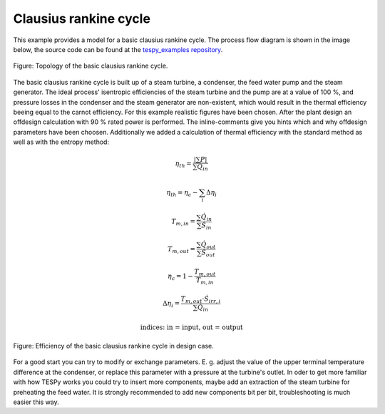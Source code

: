 .. _basic_example_label:

Clausius rankine cycle
----------------------

This example provides a model for a basic clausius rankine cycle.
The process flow diagram is shown in the image below, the source code can be found at the `tespy_examples repository <https://github.com/fwitte/tespy_examples/blob/master/basic/clausius_rankine.py>`_.

.. figure:: api/_images/basic.svg
    :align: center
	
    Figure: Topology of the basic clausius rankine cycle.

The basic clausius rankine cycle is built up of a steam turbine, a condenser, the feed water pump and the steam generator. The ideal process' isentropic efficiencies of the steam turbine and the pump are at a value of 100 %, and pressure losses in the condenser and the steam generator are non-existent, which would result in the thermal efficiency beeing equal to the carnot efficiency. For this example realistic figures have been chosen.
After the plant design an offdesign calculation with 90 % rated power is performed. The inline-comments give you hints which and why offdesign parameters have been choosen. Additionally we added a calculation of thermal efficiency with the standard method as well as with the entropy method:

.. math::

    \eta_{th} = \frac{|\sum P|}{\sum \dot{Q}_{in}}

    \eta_{th} = \eta_c - \sum_i \Delta \eta_i

    T_{m,in} = \frac{\sum \dot{Q}_{in}}{\sum \dot{S}_{in}}

    T_{m,out} = \frac{\sum \dot{Q}_{out}}{\sum \dot{S}_{out}}

    \eta_c = 1 - \frac{T_{m,out}}{T_{m,in}}

    \Delta \eta_i = \frac{T_{m,out} \cdot \dot{S}_{irr,i}}
    {\sum \dot{Q}_{in}}

    \text{indices: in = input, out = output}
    
.. figure:: api/_images/basic_efficiency.svg
    :align: center
	
    Figure: Efficiency of the basic clausius rankine cycle in design case.    
    
For a good start you can try to modify or exchange parameters. E. g. adjust the value of the upper terminal temperature difference at the condenser, or replace this parameter with a pressure at the turbine's outlet. In oder to get more familiar with how TESPy works you could try to insert more components, maybe add an extraction of the steam turbine for preheating the feed water. It is strongly recommended to add new components bit per bit, troubleshooting is much easier this way.
